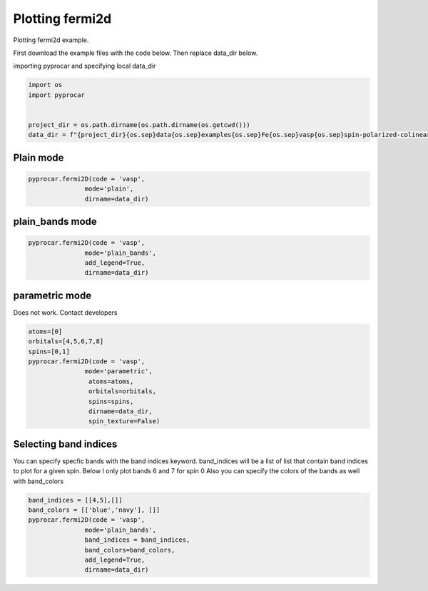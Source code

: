 
.. DO NOT EDIT.
.. THIS FILE WAS AUTOMATICALLY GENERATED BY SPHINX-GALLERY.
.. TO MAKE CHANGES, EDIT THE SOURCE PYTHON FILE:
.. "examples\03-fermi2d\plotting_fermi2d.py"
.. LINE NUMBERS ARE GIVEN BELOW.

.. only:: html

    .. note::
        :class: sphx-glr-download-link-note

        Click :ref:`here <sphx_glr_download_examples_03-fermi2d_plotting_fermi2d.py>`
        to download the full example code

.. rst-class:: sphx-glr-example-title

.. _sphx_glr_examples_03-fermi2d_plotting_fermi2d.py:


.. _ref_plotting_fermi2d:

Plotting fermi2d
~~~~~~~~~~~~~~~~~~~~~~~~~~~~~~~~~~~~~~~~~~~~~~~~~~~~~~~~~~~~

Plotting fermi2d example.

First download the example files with the code below. Then replace data_dir below.

.. code-block::
   :caption: Downloading example

    data_dir = pyprocar.download_example(save_dir='', 
                                material='Fe',
                                code='vasp', 
                                spin_calc_type='spin-polarized-colinear',
                                calc_type='fermi')

.. GENERATED FROM PYTHON SOURCE LINES 24-25

importing pyprocar and specifying local data_dir

.. GENERATED FROM PYTHON SOURCE LINES 25-33

.. code-block:: default

    import os
    import pyprocar


    project_dir = os.path.dirname(os.path.dirname(os.getcwd()))
    data_dir = f"{project_dir}{os.sep}data{os.sep}examples{os.sep}Fe{os.sep}vasp{os.sep}spin-polarized-colinear{os.sep}fermi"









.. GENERATED FROM PYTHON SOURCE LINES 34-38

Plain mode
+++++++++++++++++++++++++++++++++++++++



.. GENERATED FROM PYTHON SOURCE LINES 38-44

.. code-block:: default


    pyprocar.fermi2D(code = 'vasp', 
                   mode='plain',
                   dirname=data_dir)





.. image-sg:: /examples/03-fermi2d/images/sphx_glr_plotting_fermi2d_001.png
   :alt: plotting fermi2d
   :srcset: /examples/03-fermi2d/images/sphx_glr_plotting_fermi2d_001.png
   :class: sphx-glr-single-img


.. rst-class:: sphx-glr-script-out

 .. code-block:: none

     ____        ____
    |  _ \ _   _|  _ \ _ __ ___   ___ __ _ _ __ 
    | |_) | | | | |_) | '__/ _ \ / __/ _` | '__|
    |  __/| |_| |  __/| | | (_) | (_| (_| | |   
    |_|    \__, |_|   |_|  \___/ \___\__,_|_|
           |___/
    A Python library for electronic structure pre/post-processing.

    Version 6.0.0 created on Jun 10th, 2021

    Please cite:
     Uthpala Herath, Pedram Tavadze, Xu He, Eric Bousquet, Sobhit Singh, Francisco Muñoz and Aldo Romero.,
     PyProcar: A Python library for electronic structure pre/post-processing.,
     Computer Physics Communications 251 (2020):107080.


    Developers:
    - Francisco Muñoz
    - Aldo Romero
    - Sobhit Singh
    - Uthpala Herath
    - Pedram Tavadze
    - Eric Bousquet
    - Xu He
    - Reese Boucher
    - Logan Lang
    - Freddy Farah
    
    dirname         :  C:\Users\lllang\Desktop\Romero Group Research\Research Projects\pyprocar\data\examples\Fe\vasp\spin-polarized-colinear\fermi
    bands           :  None
    atoms           :  [-1]
    orbitals        :  [-1]
    spin comp.      :  None
    energy          :  None
    rot. symmetry   :  1
    origin (trasl.) :  [0, 0, 0]
    rotation        :  [0, 0, 0, 1]
    save figure     :  None
    spin_texture    :  False
    no_arrows       :  False
    _____________________________________________________
    Useful band indices for spin-0 : [2 3 4 5]
    Useful band indices for spin-1 : [2 3]




.. GENERATED FROM PYTHON SOURCE LINES 45-49

plain_bands mode
+++++++++++++++++++++++++++++++++++++++



.. GENERATED FROM PYTHON SOURCE LINES 49-59

.. code-block:: default


    pyprocar.fermi2D(code = 'vasp', 
                   mode='plain_bands',
                   add_legend=True,
                   dirname=data_dir)








.. image-sg:: /examples/03-fermi2d/images/sphx_glr_plotting_fermi2d_002.png
   :alt: plotting fermi2d
   :srcset: /examples/03-fermi2d/images/sphx_glr_plotting_fermi2d_002.png
   :class: sphx-glr-single-img


.. rst-class:: sphx-glr-script-out

 .. code-block:: none

     ____        ____
    |  _ \ _   _|  _ \ _ __ ___   ___ __ _ _ __ 
    | |_) | | | | |_) | '__/ _ \ / __/ _` | '__|
    |  __/| |_| |  __/| | | (_) | (_| (_| | |   
    |_|    \__, |_|   |_|  \___/ \___\__,_|_|
           |___/
    A Python library for electronic structure pre/post-processing.

    Version 6.0.0 created on Jun 10th, 2021

    Please cite:
     Uthpala Herath, Pedram Tavadze, Xu He, Eric Bousquet, Sobhit Singh, Francisco Muñoz and Aldo Romero.,
     PyProcar: A Python library for electronic structure pre/post-processing.,
     Computer Physics Communications 251 (2020):107080.


    Developers:
    - Francisco Muñoz
    - Aldo Romero
    - Sobhit Singh
    - Uthpala Herath
    - Pedram Tavadze
    - Eric Bousquet
    - Xu He
    - Reese Boucher
    - Logan Lang
    - Freddy Farah
    
    dirname         :  C:\Users\lllang\Desktop\Romero Group Research\Research Projects\pyprocar\data\examples\Fe\vasp\spin-polarized-colinear\fermi
    bands           :  None
    atoms           :  [-1]
    orbitals        :  [-1]
    spin comp.      :  None
    energy          :  None
    rot. symmetry   :  1
    origin (trasl.) :  [0, 0, 0]
    rotation        :  [0, 0, 0, 1]
    save figure     :  None
    spin_texture    :  False
    no_arrows       :  False
    _____________________________________________________
    Useful band indices for spin-0 : [2 3 4 5]
    Useful band indices for spin-1 : [2 3]




.. GENERATED FROM PYTHON SOURCE LINES 60-65

parametric mode
+++++++++++++++++++++++++++++++++++++++

Does not work. Contact developers


.. GENERATED FROM PYTHON SOURCE LINES 65-79

.. code-block:: default


    atoms=[0]
    orbitals=[4,5,6,7,8]
    spins=[0,1]
    pyprocar.fermi2D(code = 'vasp',
                   mode='parametric', 
                    atoms=atoms,
                    orbitals=orbitals,
                    spins=spins,
                    dirname=data_dir, 
                    spin_texture=False)






.. image-sg:: /examples/03-fermi2d/images/sphx_glr_plotting_fermi2d_003.png
   :alt: plotting fermi2d
   :srcset: /examples/03-fermi2d/images/sphx_glr_plotting_fermi2d_003.png
   :class: sphx-glr-single-img


.. rst-class:: sphx-glr-script-out

 .. code-block:: none

     ____        ____
    |  _ \ _   _|  _ \ _ __ ___   ___ __ _ _ __ 
    | |_) | | | | |_) | '__/ _ \ / __/ _` | '__|
    |  __/| |_| |  __/| | | (_) | (_| (_| | |   
    |_|    \__, |_|   |_|  \___/ \___\__,_|_|
           |___/
    A Python library for electronic structure pre/post-processing.

    Version 6.0.0 created on Jun 10th, 2021

    Please cite:
     Uthpala Herath, Pedram Tavadze, Xu He, Eric Bousquet, Sobhit Singh, Francisco Muñoz and Aldo Romero.,
     PyProcar: A Python library for electronic structure pre/post-processing.,
     Computer Physics Communications 251 (2020):107080.


    Developers:
    - Francisco Muñoz
    - Aldo Romero
    - Sobhit Singh
    - Uthpala Herath
    - Pedram Tavadze
    - Eric Bousquet
    - Xu He
    - Reese Boucher
    - Logan Lang
    - Freddy Farah
    
    dirname         :  C:\Users\lllang\Desktop\Romero Group Research\Research Projects\pyprocar\data\examples\Fe\vasp\spin-polarized-colinear\fermi
    bands           :  None
    atoms           :  [0]
    orbitals        :  [4, 5, 6, 7, 8]
    spin comp.      :  [0, 1]
    energy          :  None
    rot. symmetry   :  1
    origin (trasl.) :  [0, 0, 0]
    rotation        :  [0, 0, 0, 1]
    save figure     :  None
    spin_texture    :  False
    no_arrows       :  False
    _____________________________________________________
    Useful band indices for spin-0 : [2 3 4 5]
    Useful band indices for spin-1 : [2 3]




.. GENERATED FROM PYTHON SOURCE LINES 80-86

Selecting band indices
+++++++++++++++++++++++++++++++++++++++

You can specify specfic bands with the band indices keyword. 
band_indices will be a list of list that contain band indices to plot for a given spin. Below I only plot bands 6 and 7 for spin 0
Also you can specify the colors of the bands as well with band_colors

.. GENERATED FROM PYTHON SOURCE LINES 86-93

.. code-block:: default

    band_indices = [[4,5],[]]
    band_colors = [['blue','navy'], []]
    pyprocar.fermi2D(code = 'vasp', 
                   mode='plain_bands',
                   band_indices = band_indices,
                   band_colors=band_colors,
                   add_legend=True,
                   dirname=data_dir)


.. image-sg:: /examples/03-fermi2d/images/sphx_glr_plotting_fermi2d_004.png
   :alt: plotting fermi2d
   :srcset: /examples/03-fermi2d/images/sphx_glr_plotting_fermi2d_004.png
   :class: sphx-glr-single-img


.. rst-class:: sphx-glr-script-out

 .. code-block:: none

     ____        ____
    |  _ \ _   _|  _ \ _ __ ___   ___ __ _ _ __ 
    | |_) | | | | |_) | '__/ _ \ / __/ _` | '__|
    |  __/| |_| |  __/| | | (_) | (_| (_| | |   
    |_|    \__, |_|   |_|  \___/ \___\__,_|_|
           |___/
    A Python library for electronic structure pre/post-processing.

    Version 6.0.0 created on Jun 10th, 2021

    Please cite:
     Uthpala Herath, Pedram Tavadze, Xu He, Eric Bousquet, Sobhit Singh, Francisco Muñoz and Aldo Romero.,
     PyProcar: A Python library for electronic structure pre/post-processing.,
     Computer Physics Communications 251 (2020):107080.


    Developers:
    - Francisco Muñoz
    - Aldo Romero
    - Sobhit Singh
    - Uthpala Herath
    - Pedram Tavadze
    - Eric Bousquet
    - Xu He
    - Reese Boucher
    - Logan Lang
    - Freddy Farah
    
    dirname         :  C:\Users\lllang\Desktop\Romero Group Research\Research Projects\pyprocar\data\examples\Fe\vasp\spin-polarized-colinear\fermi
    bands           :  [[4, 5], []]
    atoms           :  [-1]
    orbitals        :  [-1]
    spin comp.      :  None
    energy          :  None
    rot. symmetry   :  1
    origin (trasl.) :  [0, 0, 0]
    rotation        :  [0, 0, 0, 1]
    save figure     :  None
    spin_texture    :  False
    no_arrows       :  False
    _____________________________________________________
    Useful band indices for spin-0 : [2 3 4 5]
    Useful band indices for spin-1 : [2 3]





.. rst-class:: sphx-glr-timing

   **Total running time of the script:** ( 0 minutes  5.799 seconds)


.. _sphx_glr_download_examples_03-fermi2d_plotting_fermi2d.py:

.. only:: html

  .. container:: sphx-glr-footer sphx-glr-footer-example


    .. container:: sphx-glr-download sphx-glr-download-python

      :download:`Download Python source code: plotting_fermi2d.py <plotting_fermi2d.py>`

    .. container:: sphx-glr-download sphx-glr-download-jupyter

      :download:`Download Jupyter notebook: plotting_fermi2d.ipynb <plotting_fermi2d.ipynb>`


.. only:: html

 .. rst-class:: sphx-glr-signature

    `Gallery generated by Sphinx-Gallery <https://sphinx-gallery.github.io>`_
